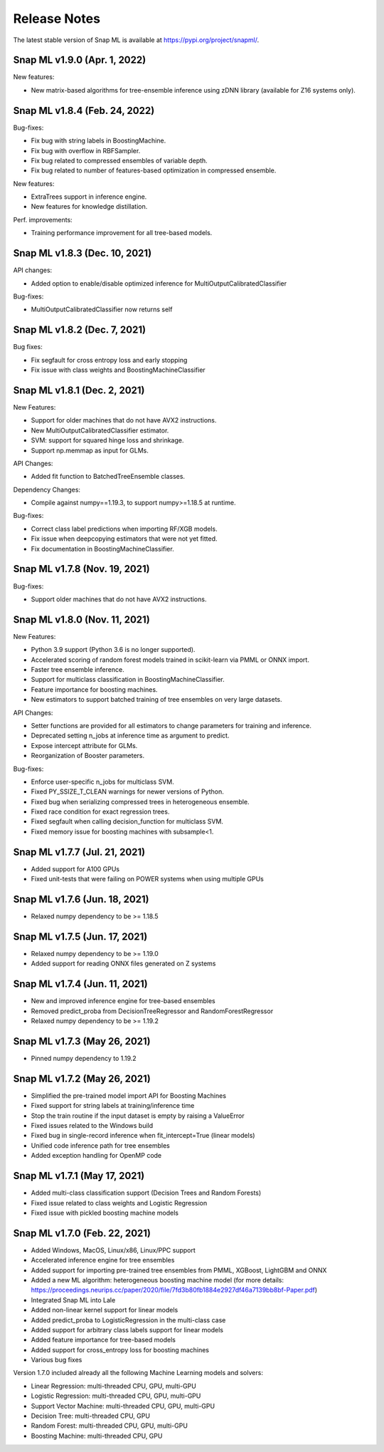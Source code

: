Release Notes
##################

The latest stable version of Snap ML is available at https://pypi.org/project/snapml/.

Snap ML v1.9.0 (Apr. 1, 2022)
=================================

New features:

- New matrix-based algorithms for tree-ensemble inference using zDNN library (available for Z16 systems only).

Snap ML v1.8.4 (Feb. 24, 2022)
=================================

Bug-fixes:

- Fix bug with string labels in BoostingMachine.
- Fix bug with overflow in RBFSampler.
- Fix bug related to compressed ensembles of variable depth.
- Fix bug related to number of features-based optimization in compressed ensemble.

New features:

- ExtraTrees support in inference engine.
- New features for knowledge distillation.

Perf. improvements:

- Training performance improvement for all tree-based models.

Snap ML v1.8.3 (Dec. 10, 2021)
=================================

API changes:

- Added option to enable/disable optimized inference for MultiOutputCalibratedClassifier

Bug-fixes:

- MultiOutputCalibratedClassifier now returns self

Snap ML v1.8.2 (Dec. 7, 2021)
=================================

Bug fixes:

- Fix segfault for cross entropy loss and early stopping
- Fix issue with class weights and BoostingMachineClassifier


Snap ML v1.8.1 (Dec. 2, 2021)
=================================

New Features:

- Support for older machines that do not have AVX2 instructions.
- New MultiOutputCalibratedClassifier estimator.
- SVM: support for squared hinge loss and shrinkage.
- Support np.memmap as input for GLMs.

API Changes:

- Added fit function to BatchedTreeEnsemble classes.

Dependency Changes:

- Compile against numpy==1.19.3, to support numpy>=1.18.5 at runtime.

Bug-fixes:

- Correct class label predictions when importing RF/XGB models.
- Fix issue when deepcopying estimators that were not yet fitted.
- Fix documentation in BoostingMachineClassifier.

Snap ML v1.7.8 (Nov. 19, 2021)
==================================

Bug-fixes:

* Support older machines that do not have AVX2 instructions.

Snap ML v1.8.0 (Nov. 11, 2021)
==================================

New Features:

* Python 3.9 support (Python 3.6 is no longer supported).
* Accelerated scoring of random forest models trained in scikit-learn via PMML or ONNX import.
* Faster tree ensemble inference.
* Support for multiclass classification in BoostingMachineClassifier.
* Feature importance for boosting machines.
* New estimators to support batched training of tree ensembles on very large datasets.

API Changes:

* Setter functions are provided for all estimators to change parameters for training and inference.
* Deprecated setting n_jobs at inference time as argument to predict.
* Expose intercept attribute for GLMs.
* Reorganization of Booster parameters.

Bug-fixes:

* Enforce user-specific n_jobs for multiclass SVM.
* Fixed PY_SSIZE_T_CLEAN warnings for newer versions of Python.
* Fixed bug when serializing compressed trees in heterogeneous ensemble.
* Fixed race condition for exact regression trees.
* Fixed segfault when calling decision_function for multiclass SVM.
* Fixed memory issue for boosting machines with subsample<1.


Snap ML v1.7.7 (Jul. 21, 2021)
==============================

* Added support for A100 GPUs
* Fixed unit-tests that were failing on POWER systems when using multiple GPUs


Snap ML v1.7.6 (Jun. 18, 2021)
==============================

* Relaxed numpy dependency to be >= 1.18.5


Snap ML v1.7.5 (Jun. 17, 2021)
==============================

* Relaxed numpy dependency to be >= 1.19.0
* Added support for reading ONNX files generated on Z systems


Snap ML v1.7.4 (Jun. 11, 2021)
==============================

* New and improved inference engine for tree-based ensembles
* Removed predict_proba from DecisionTreeRegressor and RandomForestRegressor
* Relaxed numpy dependency to be >= 1.19.2


Snap ML v1.7.3 (May 26, 2021)
==============================

* Pinned numpy dependency to 1.19.2


Snap ML v1.7.2 (May 26, 2021)
==============================

* Simplified the pre-trained model import API for Boosting Machines
* Fixed support for string labels at training/inference time
* Stop the train routine if the input dataset is empty by raising a ValueError
* Fixed issues related to the Windows build
* Fixed bug in single-record inference when fit_intercept=True (linear models)
* Unified code inference path for tree ensembles
* Added exception handling for OpenMP code


Snap ML v1.7.1 (May 17, 2021)
==============================

* Added multi-class classification support (Decision Trees and Random Forests)
* Fixed issue related to class weights and Logistic Regression
* Fixed issue with pickled boosting machine models


Snap ML v1.7.0 (Feb. 22, 2021)
==================================

* Added Windows, MacOS, Linux/x86, Linux/PPC support
* Accelerated inference engine for tree ensembles
* Added support for importing pre-trained tree ensembles from PMML, XGBoost, LightGBM and ONNX
* Added a new ML algorithm: heterogeneous boosting machine model (for more details: https://proceedings.neurips.cc/paper/2020/file/7fd3b80fb1884e2927df46a7139bb8bf-Paper.pdf)
* Integrated Snap ML into Lale
* Added non-linear kernel support for linear models
* Added predict_proba to LogisticRegression in the multi-class case
* Added support for arbitrary class labels support for linear models
* Added feature importance for tree-based models
* Added support for cross_entropy loss for boosting machines
* Various bug fixes

Version 1.7.0 included already all the following Machine Learning models and solvers:

* Linear Regression: multi-threaded CPU, GPU, multi-GPU
* Logistic Regression: multi-threaded CPU, GPU, multi-GPU
* Support Vector Machine: multi-threaded CPU, GPU, multi-GPU
* Decision Tree: multi-threaded CPU, GPU
* Random Forest: multi-threaded CPU, GPU, multi-GPU
* Boosting Machine: multi-threaded CPU, GPU

